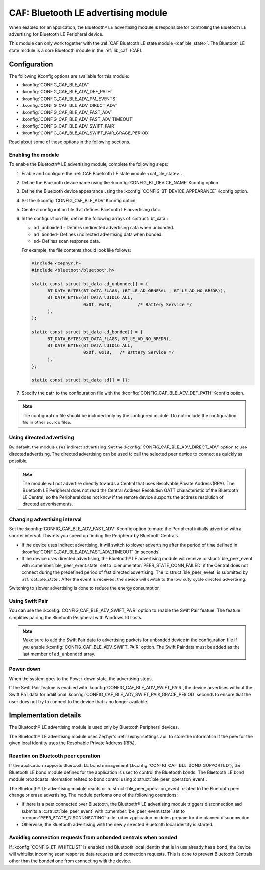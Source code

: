.. _caf_ble_adv:

CAF: Bluetooth LE advertising module
####################################

When enabled for an application, the |ble_adv| is responsible for controlling the Bluetooth LE advertising for Bluetooth LE Peripheral device.

This module can only work together with the :ref:`CAF Bluetooth LE state module <caf_ble_state>`.
The Bluetooth LE state module is a core Bluetooth module in the :ref:`lib_caf` (CAF).

Configuration
*************

The following Kconfig options are available for this module:

* :kconfig:`CONFIG_CAF_BLE_ADV`
* :kconfig:`CONFIG_CAF_BLE_ADV_DEF_PATH`
* :kconfig:`CONFIG_CAF_BLE_ADV_PM_EVENTS`
* :kconfig:`CONFIG_CAF_BLE_ADV_DIRECT_ADV`
* :kconfig:`CONFIG_CAF_BLE_ADV_FAST_ADV`
* :kconfig:`CONFIG_CAF_BLE_ADV_FAST_ADV_TIMEOUT`
* :kconfig:`CONFIG_CAF_BLE_ADV_SWIFT_PAIR`
* :kconfig:`CONFIG_CAF_BLE_ADV_SWIFT_PAIR_GRACE_PERIOD`

Read about some of these options in the following sections.

Enabling the module
===================

To enable the |ble_adv|, complete the following steps:

1. Enable and configure the :ref:`CAF Bluetooth LE state module <caf_ble_state>`.
#. Define the Bluetooth device name using the :kconfig:`CONFIG_BT_DEVICE_NAME` Kconfig option.
#. Define the Bluetooth device appearance using the :kconfig:`CONFIG_BT_DEVICE_APPEARANCE` Kconfig option.
#. Set the :kconfig:`CONFIG_CAF_BLE_ADV` Kconfig option.
#. Create a configuration file that defines Bluetooth LE advertising data.
#. In the configuration file, define the following arrays of :c:struct:`bt_data`:

   * ``ad_unbonded`` - Defines undirected advertising data when unbonded.
   * ``ad_bonded``- Defines undirected advertising data when bonded.
   * ``sd``- Defines scan response data.

   For example, the file contents should look like follows:

   .. code-block:: c

      #include <zephyr.h>
      #include <bluetooth/bluetooth.h>

      static const struct bt_data ad_unbonded[] = {
            BT_DATA_BYTES(BT_DATA_FLAGS, (BT_LE_AD_GENERAL | BT_LE_AD_NO_BREDR)),
            BT_DATA_BYTES(BT_DATA_UUID16_ALL,
                          0x0f, 0x18,          /* Battery Service */
            ),
      };

      static const struct bt_data ad_bonded[] = {
            BT_DATA_BYTES(BT_DATA_FLAGS, BT_LE_AD_NO_BREDR),
            BT_DATA_BYTES(BT_DATA_UUID16_ALL,
                          0x0f, 0x18,	/* Battery Service */
            ),
      };

      static const struct bt_data sd[] = {};

#. Specify the path to the configuration file with the :kconfig:`CONFIG_CAF_BLE_ADV_DEF_PATH` Kconfig option.

.. note::
    The configuration file should be included only by the configured module.
    Do not include the configuration file in other source files.

Using directed advertising
==========================

By default, the module uses indirect advertising.
Set the :kconfig:`CONFIG_CAF_BLE_ADV_DIRECT_ADV` option to use directed advertising.
The directed advertising can be used to call the selected peer device to connect as quickly as possible.

.. note::
   The module will not advertise directly towards a Central that uses Resolvable Private Address (RPA).
   The Bluetooth LE Peripheral does not read the Central Address Resolution GATT characteristic of the Bluetooth LE Central, so the Peripheral does not know if the remote device supports the address resolution of directed advertisements.

Changing advertising interval
=============================

Set the :kconfig:`CONFIG_CAF_BLE_ADV_FAST_ADV` Kconfig option to make the Peripheral initially advertise with a shorter interval.
This lets you speed up finding the Peripheral by Bluetooth Centrals.

* If the device uses indirect advertising, it will switch to slower advertising after the period of time defined in :kconfig:`CONFIG_CAF_BLE_ADV_FAST_ADV_TIMEOUT` (in seconds).
* If the device uses directed advertising, the |ble_adv| will receive :c:struct:`ble_peer_event` with :c:member:`ble_peer_event.state` set to :c:enumerator:`PEER_STATE_CONN_FAILED` if the Central does not connect during the predefined period of fast directed advertising.
  The :c:struct:`ble_peer_event` is submitted by :ref:`caf_ble_state`.
  After the event is received, the device will switch to the low duty cycle directed advertising.

Switching to slower advertising is done to reduce the energy consumption.

Using Swift Pair
================

You can use the :kconfig:`CONFIG_CAF_BLE_ADV_SWIFT_PAIR` option to enable the Swift Pair feature.
The feature simplifies pairing the Bluetooth Peripheral with Windows 10 hosts.

.. note::
   Make sure to add the Swift Pair data to advertising packets for unbonded device in the configuration file if you enable :kconfig:`CONFIG_CAF_BLE_ADV_SWIFT_PAIR` option.
   The Swift Pair data must be added as the last member of ``ad_unbonded`` array.

Power-down
==========

When the system goes to the Power-down state, the advertising stops.

If the Swift Pair feature is enabled with :kconfig:`CONFIG_CAF_BLE_ADV_SWIFT_PAIR`, the device advertises without the Swift Pair data for additional :kconfig:`CONFIG_CAF_BLE_ADV_SWIFT_PAIR_GRACE_PERIOD` seconds to ensure that the user does not try to connect to the device that is no longer available.

Implementation details
**********************

The |ble_adv| is used only by Bluetooth Peripheral devices.

The |ble_adv| uses Zephyr's :ref:`zephyr:settings_api` to store the information if the peer for the given local identity uses the Resolvable Private Address (RPA).

Reaction on Bluetooth peer operation
====================================

If the application supports Bluetooth LE bond management (:kconfig:`CONFIG_CAF_BLE_BOND_SUPPORTED`), the Bluetooth LE bond module defined for the application is used to control the Bluetooth bonds.
The Bluetooth LE bond module broadcasts information related to bond control using :c:struct:`ble_peer_operation_event`.

The |ble_adv| reacts on :c:struct:`ble_peer_operation_event` related to the Bluetooth peer change or erase advertising.
The module performs one of the following operations:

* If there is a peer connected over Bluetooth, the |ble_adv| triggers disconnection and submits a :c:struct:`ble_peer_event` with :c:member:`ble_peer_event.state` set to :c:enum:`PEER_STATE_DISCONNECTING` to let other application modules prepare for the planned disconnection.
* Otherwise, the Bluetooth advertising with the newly selected Bluetooth local identity is started.

Avoiding connection requests from unbonded centrals when bonded
===============================================================

If :kconfig:`CONFIG_BT_WHITELIST` is enabled and Bluetooth local identity that is in use already has a bond, the device will whitelist incoming scan response data requests and connection requests.
This is done to prevent Bluetooth Centrals other than the bonded one from connecting with the device.

.. |ble_adv| replace:: Bluetooth® LE advertising module
